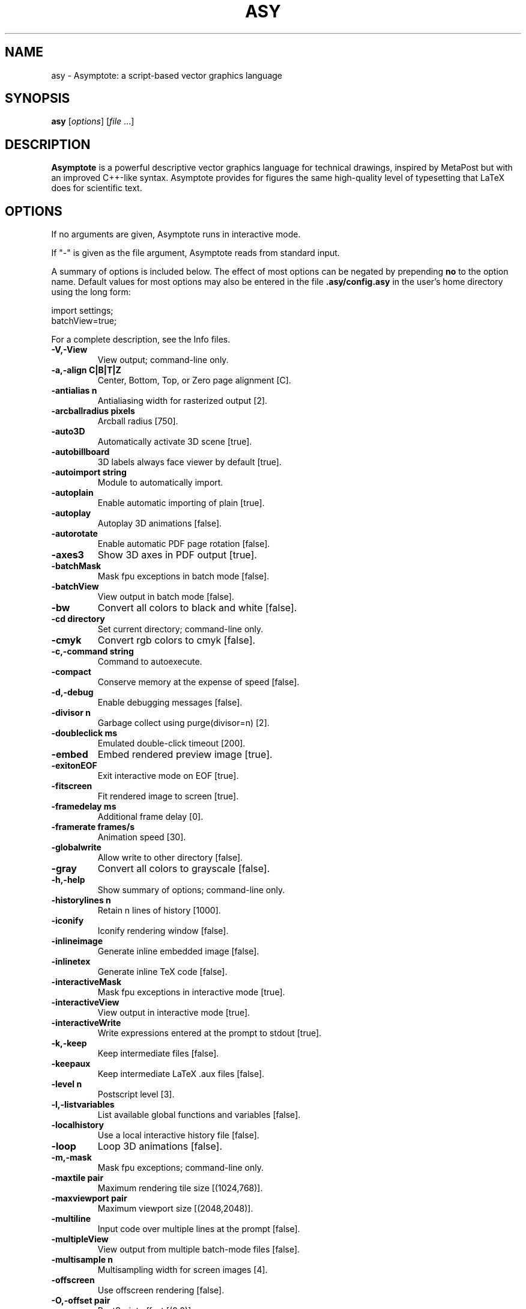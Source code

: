 .\"                                      Hey, EMACS: -*- nroff -*-
.TH ASY 1 "1 Dec 2004"
.SH NAME
asy \- Asymptote: a script-based vector graphics language
.SH SYNOPSIS
.B asy
.RI [ options ]
.RI [ file \ ...]
.SH DESCRIPTION
\fBAsymptote\fP is a powerful descriptive vector graphics language for
technical drawings, inspired by MetaPost but with an improved C++-like syntax.
Asymptote provides for figures the same high-quality level of typesetting that
LaTeX does for scientific text.
.SH OPTIONS
If no arguments are given, Asymptote runs in interactive mode.
.PP
If "\-" is given as the file argument, Asymptote reads from standard input.
.PP
A summary of options is included below. The effect of most options
can be negated by prepending 
.B no
to the option name. 
Default values for most options may also be entered in the 
file 
.B .asy/config.asy
in the user's home directory using the long form:
.PP
     import settings;
     batchView=true;
.PP
For a complete
description, see the Info files.
.TP
.B \-V,\-View             
View output; command-line only.
.TP
.B \-a,\-align C|B|T|Z    
Center, Bottom, Top, or Zero page alignment [C].
.TP
.B \-antialias n         
Antialiasing width for rasterized output [2].
.TP
.B \-arcballradius pixels
Arcball radius [750].
.TP
.B \-auto3D              
Automatically activate 3D scene [true].
.TP
.B \-autobillboard       
3D labels always face viewer by default [true].
.TP
.B \-autoimport string   
Module to automatically import.
.TP
.B \-autoplain           
Enable automatic importing of plain [true].
.TP
.B \-autoplay            
Autoplay 3D animations [false].
.TP
.B \-autorotate          
Enable automatic PDF page rotation [false].
.TP
.B \-axes3               
Show 3D axes in PDF output [true].
.TP
.B \-batchMask           
Mask fpu exceptions in batch mode [false].
.TP
.B \-batchView           
View output in batch mode [false].
.TP
.B \-bw                  
Convert all colors to black and white [false].
.TP
.B \-cd directory        
Set current directory; command-line only.
.TP
.B \-cmyk                
Convert rgb colors to cmyk [false].
.TP
.B \-c,\-command string   
Command to autoexecute.
.TP
.B \-compact             
Conserve memory at the expense of speed [false].
.TP
.B \-d,\-debug            
Enable debugging messages [false].
.TP
.B \-divisor n           
Garbage collect using purge(divisor=n) [2].
.TP
.B \-doubleclick ms      
Emulated double-click timeout [200].
.TP
.B \-embed               
Embed rendered preview image [true].
.TP
.B \-exitonEOF           
Exit interactive mode on EOF [true].
.TP
.B \-fitscreen           
Fit rendered image to screen [true].
.TP
.B \-framedelay ms       
Additional frame delay [0].
.TP
.B \-framerate frames/s  
Animation speed [30].
.TP
.B \-globalwrite         
Allow write to other directory [false].
.TP
.B \-gray                
Convert all colors to grayscale [false].
.TP
.B \-h,\-help             
Show summary of options; command-line only.
.TP
.B \-historylines n      
Retain n lines of history [1000].
.TP
.B \-iconify             
Iconify rendering window [false].
.TP
.B \-inlineimage         
Generate inline embedded image [false].
.TP
.B \-inlinetex           
Generate inline TeX code [false].
.TP
.B \-interactiveMask     
Mask fpu exceptions in interactive mode [true].
.TP
.B \-interactiveView     
View output in interactive mode [true].
.TP
.B \-interactiveWrite    
Write expressions entered at the prompt to stdout [true].
.TP
.B \-k,\-keep             
Keep intermediate files [false].
.TP
.B \-keepaux             
Keep intermediate LaTeX .aux files [false].
.TP
.B \-level n             
Postscript level [3].
.TP
.B \-l,\-listvariables    
List available global functions and variables [false].
.TP
.B \-localhistory        
Use a local interactive history file [false].
.TP
.B \-loop                
Loop 3D animations [false].
.TP
.B \-m,\-mask             
Mask fpu exceptions; command-line only.
.TP
.B \-maxtile pair        
Maximum rendering tile size [(1024,768)].
.TP
.B \-maxviewport pair    
Maximum viewport size [(2048,2048)].
.TP
.B \-multiline           
Input code over multiple lines at the prompt [false].
.TP
.B \-multipleView        
View output from multiple batch-mode files [false].
.TP
.B \-multisample n       
Multisampling width for screen images [4].
.TP
.B \-offscreen           
Use offscreen rendering [false].
.TP
.B \-O,\-offset pair      
PostScript offset [(0,0)].
.TP
.B \-f,\-outformat format 
Convert each output file to specified format.
.TP
.B \-o,\-outname name     
Alternative output directory/filename.
.TP
.B \-p,\-parseonly        
Parse file [false].
.TP
.B \-pdfreload           
Automatically reload document in pdfviewer [false].
.TP
.B \-pdfreloaddelay usec 
Delay before attempting initial pdf reload [750000].
.TP
.B \-position pair       
Initial 3D rendering screen position [(0,0)].
.TP
.B \-prc                 
Embed 3D PRC graphics in PDF output [true].
.TP
.B \-prompt string       
Prompt [> ].
.TP
.B \-prompt2 string      
Continuation prompt for multiline input  [..].
.TP
.B \-q,\-quiet            
Suppress welcome message [false].
.TP
.B \-render n            
Render 3D graphics using n pixels per bp (-1=auto) [-1].
.TP
.B \-resizestep step     
Resize step [1.2].
.TP
.B \-reverse             
reverse 3D animations [false].
.TP
.B \-rgb                 
Convert cmyk colors to rgb [false].
.TP
.B \-safe                
Disable system call [true].
.TP
.B \-scroll n            
Scroll standard output n lines at a time [0].
.TP
.B \-spinstep deg/s      
Spin speed [60].
.TP
.B \-svgemulation        
Emulate unimplemented SVG shading [false].
.TP
.B \-tabcompletion       
Interactive prompt auto-completion [true].
.TP
.B \-tex engine          
latex|pdflatex|xelatex|tex|pdftex|luatex|lualatex|none [latex].
.TP
.B \-thick               
Render thick 3D lines [true].
.TP
.B \-thin                
Render thin 3D lines [true].
.TP
.B \-threads             
Use POSIX threads for 3D rendering [true].
.TP
.B \-toolbar             
Show 3D toolbar in PDF output [true].
.TP
.B \-s,\-translate        
Show translated virtual machine code [false].
.TP
.B \-twice               
Run LaTeX twice (to resolve references) [false].
.TP
.B \-twosided            
Use two-sided 3D lighting model for rendering [true].
.TP
.B \-u,\-user string      
General purpose user string.
.TP
.B \-v,\-verbose          
Increase verbosity level (can specify multiple times) [0].
.TP
.B \-version             
Show version; command-line only.
.TP
.B \-wait                
Wait for child processes to finish before exiting [false].
.TP
.B \-warn string         
Enable warning; command-line only.
.TP
.B \-where               
Show where listed variables are declared [false].
.TP
.B \-zoomfactor factor   
Zoom step factor [1.05].
.TP
.B \-zoomstep step       
Mouse motion zoom step [0.1].

.SH SEE ALSO
Asymptote is documented fully in the asymptote Info page.
The manual can also be accessed in interactive mode with the "help" command.

.SH AUTHOR
Asymptote was written by Andy Hammerlindl, John Bowman, and Tom Prince.
.PP
This manual page was written by Hubert Chan for the Debian project (but may
be used by others).
